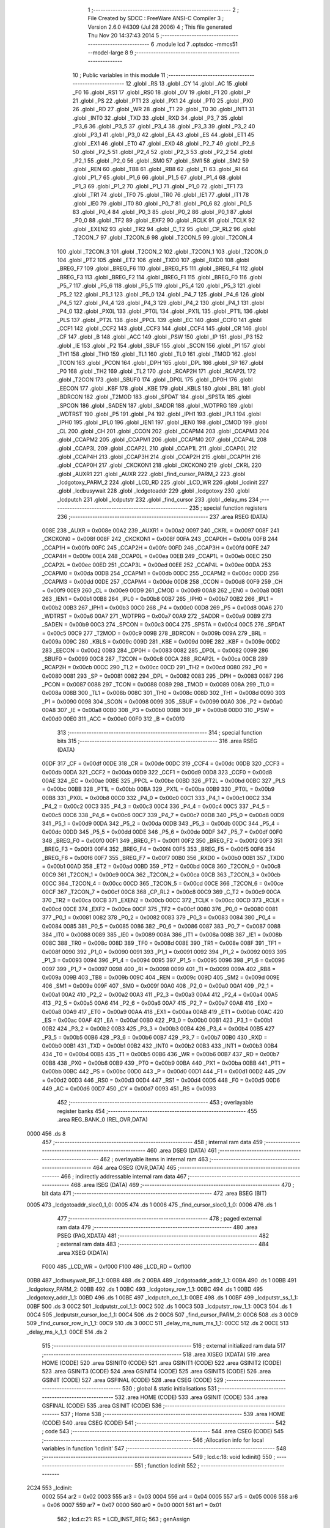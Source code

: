                               1 ;--------------------------------------------------------
                              2 ; File Created by SDCC : FreeWare ANSI-C Compiler
                              3 ; Version 2.6.0 #4309 (Jul 28 2006)
                              4 ; This file generated Thu Nov 20 14:37:43 2014
                              5 ;--------------------------------------------------------
                              6 	.module lcd
                              7 	.optsdcc -mmcs51 --model-large
                              8 	
                              9 ;--------------------------------------------------------
                             10 ; Public variables in this module
                             11 ;--------------------------------------------------------
                             12 	.globl _RS
                             13 	.globl _CY
                             14 	.globl _AC
                             15 	.globl _F0
                             16 	.globl _RS1
                             17 	.globl _RS0
                             18 	.globl _OV
                             19 	.globl _F1
                             20 	.globl _P
                             21 	.globl _PS
                             22 	.globl _PT1
                             23 	.globl _PX1
                             24 	.globl _PT0
                             25 	.globl _PX0
                             26 	.globl _RD
                             27 	.globl _WR
                             28 	.globl _T1
                             29 	.globl _T0
                             30 	.globl _INT1
                             31 	.globl _INT0
                             32 	.globl _TXD
                             33 	.globl _RXD
                             34 	.globl _P3_7
                             35 	.globl _P3_6
                             36 	.globl _P3_5
                             37 	.globl _P3_4
                             38 	.globl _P3_3
                             39 	.globl _P3_2
                             40 	.globl _P3_1
                             41 	.globl _P3_0
                             42 	.globl _EA
                             43 	.globl _ES
                             44 	.globl _ET1
                             45 	.globl _EX1
                             46 	.globl _ET0
                             47 	.globl _EX0
                             48 	.globl _P2_7
                             49 	.globl _P2_6
                             50 	.globl _P2_5
                             51 	.globl _P2_4
                             52 	.globl _P2_3
                             53 	.globl _P2_2
                             54 	.globl _P2_1
                             55 	.globl _P2_0
                             56 	.globl _SM0
                             57 	.globl _SM1
                             58 	.globl _SM2
                             59 	.globl _REN
                             60 	.globl _TB8
                             61 	.globl _RB8
                             62 	.globl _TI
                             63 	.globl _RI
                             64 	.globl _P1_7
                             65 	.globl _P1_6
                             66 	.globl _P1_5
                             67 	.globl _P1_4
                             68 	.globl _P1_3
                             69 	.globl _P1_2
                             70 	.globl _P1_1
                             71 	.globl _P1_0
                             72 	.globl _TF1
                             73 	.globl _TR1
                             74 	.globl _TF0
                             75 	.globl _TR0
                             76 	.globl _IE1
                             77 	.globl _IT1
                             78 	.globl _IE0
                             79 	.globl _IT0
                             80 	.globl _P0_7
                             81 	.globl _P0_6
                             82 	.globl _P0_5
                             83 	.globl _P0_4
                             84 	.globl _P0_3
                             85 	.globl _P0_2
                             86 	.globl _P0_1
                             87 	.globl _P0_0
                             88 	.globl _TF2
                             89 	.globl _EXF2
                             90 	.globl _RCLK
                             91 	.globl _TCLK
                             92 	.globl _EXEN2
                             93 	.globl _TR2
                             94 	.globl _C_T2
                             95 	.globl _CP_RL2
                             96 	.globl _T2CON_7
                             97 	.globl _T2CON_6
                             98 	.globl _T2CON_5
                             99 	.globl _T2CON_4
                            100 	.globl _T2CON_3
                            101 	.globl _T2CON_2
                            102 	.globl _T2CON_1
                            103 	.globl _T2CON_0
                            104 	.globl _PT2
                            105 	.globl _ET2
                            106 	.globl _TXD0
                            107 	.globl _RXD0
                            108 	.globl _BREG_F7
                            109 	.globl _BREG_F6
                            110 	.globl _BREG_F5
                            111 	.globl _BREG_F4
                            112 	.globl _BREG_F3
                            113 	.globl _BREG_F2
                            114 	.globl _BREG_F1
                            115 	.globl _BREG_F0
                            116 	.globl _P5_7
                            117 	.globl _P5_6
                            118 	.globl _P5_5
                            119 	.globl _P5_4
                            120 	.globl _P5_3
                            121 	.globl _P5_2
                            122 	.globl _P5_1
                            123 	.globl _P5_0
                            124 	.globl _P4_7
                            125 	.globl _P4_6
                            126 	.globl _P4_5
                            127 	.globl _P4_4
                            128 	.globl _P4_3
                            129 	.globl _P4_2
                            130 	.globl _P4_1
                            131 	.globl _P4_0
                            132 	.globl _PX0L
                            133 	.globl _PT0L
                            134 	.globl _PX1L
                            135 	.globl _PT1L
                            136 	.globl _PLS
                            137 	.globl _PT2L
                            138 	.globl _PPCL
                            139 	.globl _EC
                            140 	.globl _CCF0
                            141 	.globl _CCF1
                            142 	.globl _CCF2
                            143 	.globl _CCF3
                            144 	.globl _CCF4
                            145 	.globl _CR
                            146 	.globl _CF
                            147 	.globl _B
                            148 	.globl _ACC
                            149 	.globl _PSW
                            150 	.globl _IP
                            151 	.globl _P3
                            152 	.globl _IE
                            153 	.globl _P2
                            154 	.globl _SBUF
                            155 	.globl _SCON
                            156 	.globl _P1
                            157 	.globl _TH1
                            158 	.globl _TH0
                            159 	.globl _TL1
                            160 	.globl _TL0
                            161 	.globl _TMOD
                            162 	.globl _TCON
                            163 	.globl _PCON
                            164 	.globl _DPH
                            165 	.globl _DPL
                            166 	.globl _SP
                            167 	.globl _P0
                            168 	.globl _TH2
                            169 	.globl _TL2
                            170 	.globl _RCAP2H
                            171 	.globl _RCAP2L
                            172 	.globl _T2CON
                            173 	.globl _SBUF0
                            174 	.globl _DP0L
                            175 	.globl _DP0H
                            176 	.globl _EECON
                            177 	.globl _KBF
                            178 	.globl _KBE
                            179 	.globl _KBLS
                            180 	.globl _BRL
                            181 	.globl _BDRCON
                            182 	.globl _T2MOD
                            183 	.globl _SPDAT
                            184 	.globl _SPSTA
                            185 	.globl _SPCON
                            186 	.globl _SADEN
                            187 	.globl _SADDR
                            188 	.globl _WDTPRG
                            189 	.globl _WDTRST
                            190 	.globl _P5
                            191 	.globl _P4
                            192 	.globl _IPH1
                            193 	.globl _IPL1
                            194 	.globl _IPH0
                            195 	.globl _IPL0
                            196 	.globl _IEN1
                            197 	.globl _IEN0
                            198 	.globl _CMOD
                            199 	.globl _CL
                            200 	.globl _CH
                            201 	.globl _CCON
                            202 	.globl _CCAPM4
                            203 	.globl _CCAPM3
                            204 	.globl _CCAPM2
                            205 	.globl _CCAPM1
                            206 	.globl _CCAPM0
                            207 	.globl _CCAP4L
                            208 	.globl _CCAP3L
                            209 	.globl _CCAP2L
                            210 	.globl _CCAP1L
                            211 	.globl _CCAP0L
                            212 	.globl _CCAP4H
                            213 	.globl _CCAP3H
                            214 	.globl _CCAP2H
                            215 	.globl _CCAP1H
                            216 	.globl _CCAP0H
                            217 	.globl _CKCKON1
                            218 	.globl _CKCKON0
                            219 	.globl _CKRL
                            220 	.globl _AUXR1
                            221 	.globl _AUXR
                            222 	.globl _find_cursor_PARM_2
                            223 	.globl _lcdgotoxy_PARM_2
                            224 	.globl _LCD_RD
                            225 	.globl _LCD_WR
                            226 	.globl _lcdinit
                            227 	.globl _lcdbusywait
                            228 	.globl _lcdgotoaddr
                            229 	.globl _lcdgotoxy
                            230 	.globl _lcdputch
                            231 	.globl _lcdputstr
                            232 	.globl _find_cursor
                            233 	.globl _delay_ms
                            234 ;--------------------------------------------------------
                            235 ; special function registers
                            236 ;--------------------------------------------------------
                            237 	.area RSEG    (DATA)
                    008E    238 _AUXR	=	0x008e
                    00A2    239 _AUXR1	=	0x00a2
                    0097    240 _CKRL	=	0x0097
                    008F    241 _CKCKON0	=	0x008f
                    008F    242 _CKCKON1	=	0x008f
                    00FA    243 _CCAP0H	=	0x00fa
                    00FB    244 _CCAP1H	=	0x00fb
                    00FC    245 _CCAP2H	=	0x00fc
                    00FD    246 _CCAP3H	=	0x00fd
                    00FE    247 _CCAP4H	=	0x00fe
                    00EA    248 _CCAP0L	=	0x00ea
                    00EB    249 _CCAP1L	=	0x00eb
                    00EC    250 _CCAP2L	=	0x00ec
                    00ED    251 _CCAP3L	=	0x00ed
                    00EE    252 _CCAP4L	=	0x00ee
                    00DA    253 _CCAPM0	=	0x00da
                    00DB    254 _CCAPM1	=	0x00db
                    00DC    255 _CCAPM2	=	0x00dc
                    00DD    256 _CCAPM3	=	0x00dd
                    00DE    257 _CCAPM4	=	0x00de
                    00D8    258 _CCON	=	0x00d8
                    00F9    259 _CH	=	0x00f9
                    00E9    260 _CL	=	0x00e9
                    00D9    261 _CMOD	=	0x00d9
                    00A8    262 _IEN0	=	0x00a8
                    00B1    263 _IEN1	=	0x00b1
                    00B8    264 _IPL0	=	0x00b8
                    00B7    265 _IPH0	=	0x00b7
                    00B2    266 _IPL1	=	0x00b2
                    00B3    267 _IPH1	=	0x00b3
                    00C0    268 _P4	=	0x00c0
                    00D8    269 _P5	=	0x00d8
                    00A6    270 _WDTRST	=	0x00a6
                    00A7    271 _WDTPRG	=	0x00a7
                    00A9    272 _SADDR	=	0x00a9
                    00B9    273 _SADEN	=	0x00b9
                    00C3    274 _SPCON	=	0x00c3
                    00C4    275 _SPSTA	=	0x00c4
                    00C5    276 _SPDAT	=	0x00c5
                    00C9    277 _T2MOD	=	0x00c9
                    009B    278 _BDRCON	=	0x009b
                    009A    279 _BRL	=	0x009a
                    009C    280 _KBLS	=	0x009c
                    009D    281 _KBE	=	0x009d
                    009E    282 _KBF	=	0x009e
                    00D2    283 _EECON	=	0x00d2
                    0083    284 _DP0H	=	0x0083
                    0082    285 _DP0L	=	0x0082
                    0099    286 _SBUF0	=	0x0099
                    00C8    287 _T2CON	=	0x00c8
                    00CA    288 _RCAP2L	=	0x00ca
                    00CB    289 _RCAP2H	=	0x00cb
                    00CC    290 _TL2	=	0x00cc
                    00CD    291 _TH2	=	0x00cd
                    0080    292 _P0	=	0x0080
                    0081    293 _SP	=	0x0081
                    0082    294 _DPL	=	0x0082
                    0083    295 _DPH	=	0x0083
                    0087    296 _PCON	=	0x0087
                    0088    297 _TCON	=	0x0088
                    0089    298 _TMOD	=	0x0089
                    008A    299 _TL0	=	0x008a
                    008B    300 _TL1	=	0x008b
                    008C    301 _TH0	=	0x008c
                    008D    302 _TH1	=	0x008d
                    0090    303 _P1	=	0x0090
                    0098    304 _SCON	=	0x0098
                    0099    305 _SBUF	=	0x0099
                    00A0    306 _P2	=	0x00a0
                    00A8    307 _IE	=	0x00a8
                    00B0    308 _P3	=	0x00b0
                    00B8    309 _IP	=	0x00b8
                    00D0    310 _PSW	=	0x00d0
                    00E0    311 _ACC	=	0x00e0
                    00F0    312 _B	=	0x00f0
                            313 ;--------------------------------------------------------
                            314 ; special function bits
                            315 ;--------------------------------------------------------
                            316 	.area RSEG    (DATA)
                    00DF    317 _CF	=	0x00df
                    00DE    318 _CR	=	0x00de
                    00DC    319 _CCF4	=	0x00dc
                    00DB    320 _CCF3	=	0x00db
                    00DA    321 _CCF2	=	0x00da
                    00D9    322 _CCF1	=	0x00d9
                    00D8    323 _CCF0	=	0x00d8
                    00AE    324 _EC	=	0x00ae
                    00BE    325 _PPCL	=	0x00be
                    00BD    326 _PT2L	=	0x00bd
                    00BC    327 _PLS	=	0x00bc
                    00BB    328 _PT1L	=	0x00bb
                    00BA    329 _PX1L	=	0x00ba
                    00B9    330 _PT0L	=	0x00b9
                    00B8    331 _PX0L	=	0x00b8
                    00C0    332 _P4_0	=	0x00c0
                    00C1    333 _P4_1	=	0x00c1
                    00C2    334 _P4_2	=	0x00c2
                    00C3    335 _P4_3	=	0x00c3
                    00C4    336 _P4_4	=	0x00c4
                    00C5    337 _P4_5	=	0x00c5
                    00C6    338 _P4_6	=	0x00c6
                    00C7    339 _P4_7	=	0x00c7
                    00D8    340 _P5_0	=	0x00d8
                    00D9    341 _P5_1	=	0x00d9
                    00DA    342 _P5_2	=	0x00da
                    00DB    343 _P5_3	=	0x00db
                    00DC    344 _P5_4	=	0x00dc
                    00DD    345 _P5_5	=	0x00dd
                    00DE    346 _P5_6	=	0x00de
                    00DF    347 _P5_7	=	0x00df
                    00F0    348 _BREG_F0	=	0x00f0
                    00F1    349 _BREG_F1	=	0x00f1
                    00F2    350 _BREG_F2	=	0x00f2
                    00F3    351 _BREG_F3	=	0x00f3
                    00F4    352 _BREG_F4	=	0x00f4
                    00F5    353 _BREG_F5	=	0x00f5
                    00F6    354 _BREG_F6	=	0x00f6
                    00F7    355 _BREG_F7	=	0x00f7
                    00B0    356 _RXD0	=	0x00b0
                    00B1    357 _TXD0	=	0x00b1
                    00AD    358 _ET2	=	0x00ad
                    00BD    359 _PT2	=	0x00bd
                    00C8    360 _T2CON_0	=	0x00c8
                    00C9    361 _T2CON_1	=	0x00c9
                    00CA    362 _T2CON_2	=	0x00ca
                    00CB    363 _T2CON_3	=	0x00cb
                    00CC    364 _T2CON_4	=	0x00cc
                    00CD    365 _T2CON_5	=	0x00cd
                    00CE    366 _T2CON_6	=	0x00ce
                    00CF    367 _T2CON_7	=	0x00cf
                    00C8    368 _CP_RL2	=	0x00c8
                    00C9    369 _C_T2	=	0x00c9
                    00CA    370 _TR2	=	0x00ca
                    00CB    371 _EXEN2	=	0x00cb
                    00CC    372 _TCLK	=	0x00cc
                    00CD    373 _RCLK	=	0x00cd
                    00CE    374 _EXF2	=	0x00ce
                    00CF    375 _TF2	=	0x00cf
                    0080    376 _P0_0	=	0x0080
                    0081    377 _P0_1	=	0x0081
                    0082    378 _P0_2	=	0x0082
                    0083    379 _P0_3	=	0x0083
                    0084    380 _P0_4	=	0x0084
                    0085    381 _P0_5	=	0x0085
                    0086    382 _P0_6	=	0x0086
                    0087    383 _P0_7	=	0x0087
                    0088    384 _IT0	=	0x0088
                    0089    385 _IE0	=	0x0089
                    008A    386 _IT1	=	0x008a
                    008B    387 _IE1	=	0x008b
                    008C    388 _TR0	=	0x008c
                    008D    389 _TF0	=	0x008d
                    008E    390 _TR1	=	0x008e
                    008F    391 _TF1	=	0x008f
                    0090    392 _P1_0	=	0x0090
                    0091    393 _P1_1	=	0x0091
                    0092    394 _P1_2	=	0x0092
                    0093    395 _P1_3	=	0x0093
                    0094    396 _P1_4	=	0x0094
                    0095    397 _P1_5	=	0x0095
                    0096    398 _P1_6	=	0x0096
                    0097    399 _P1_7	=	0x0097
                    0098    400 _RI	=	0x0098
                    0099    401 _TI	=	0x0099
                    009A    402 _RB8	=	0x009a
                    009B    403 _TB8	=	0x009b
                    009C    404 _REN	=	0x009c
                    009D    405 _SM2	=	0x009d
                    009E    406 _SM1	=	0x009e
                    009F    407 _SM0	=	0x009f
                    00A0    408 _P2_0	=	0x00a0
                    00A1    409 _P2_1	=	0x00a1
                    00A2    410 _P2_2	=	0x00a2
                    00A3    411 _P2_3	=	0x00a3
                    00A4    412 _P2_4	=	0x00a4
                    00A5    413 _P2_5	=	0x00a5
                    00A6    414 _P2_6	=	0x00a6
                    00A7    415 _P2_7	=	0x00a7
                    00A8    416 _EX0	=	0x00a8
                    00A9    417 _ET0	=	0x00a9
                    00AA    418 _EX1	=	0x00aa
                    00AB    419 _ET1	=	0x00ab
                    00AC    420 _ES	=	0x00ac
                    00AF    421 _EA	=	0x00af
                    00B0    422 _P3_0	=	0x00b0
                    00B1    423 _P3_1	=	0x00b1
                    00B2    424 _P3_2	=	0x00b2
                    00B3    425 _P3_3	=	0x00b3
                    00B4    426 _P3_4	=	0x00b4
                    00B5    427 _P3_5	=	0x00b5
                    00B6    428 _P3_6	=	0x00b6
                    00B7    429 _P3_7	=	0x00b7
                    00B0    430 _RXD	=	0x00b0
                    00B1    431 _TXD	=	0x00b1
                    00B2    432 _INT0	=	0x00b2
                    00B3    433 _INT1	=	0x00b3
                    00B4    434 _T0	=	0x00b4
                    00B5    435 _T1	=	0x00b5
                    00B6    436 _WR	=	0x00b6
                    00B7    437 _RD	=	0x00b7
                    00B8    438 _PX0	=	0x00b8
                    00B9    439 _PT0	=	0x00b9
                    00BA    440 _PX1	=	0x00ba
                    00BB    441 _PT1	=	0x00bb
                    00BC    442 _PS	=	0x00bc
                    00D0    443 _P	=	0x00d0
                    00D1    444 _F1	=	0x00d1
                    00D2    445 _OV	=	0x00d2
                    00D3    446 _RS0	=	0x00d3
                    00D4    447 _RS1	=	0x00d4
                    00D5    448 _F0	=	0x00d5
                    00D6    449 _AC	=	0x00d6
                    00D7    450 _CY	=	0x00d7
                    0093    451 _RS	=	0x0093
                            452 ;--------------------------------------------------------
                            453 ; overlayable register banks
                            454 ;--------------------------------------------------------
                            455 	.area REG_BANK_0	(REL,OVR,DATA)
   0000                     456 	.ds 8
                            457 ;--------------------------------------------------------
                            458 ; internal ram data
                            459 ;--------------------------------------------------------
                            460 	.area DSEG    (DATA)
                            461 ;--------------------------------------------------------
                            462 ; overlayable items in internal ram 
                            463 ;--------------------------------------------------------
                            464 	.area OSEG    (OVR,DATA)
                            465 ;--------------------------------------------------------
                            466 ; indirectly addressable internal ram data
                            467 ;--------------------------------------------------------
                            468 	.area ISEG    (DATA)
                            469 ;--------------------------------------------------------
                            470 ; bit data
                            471 ;--------------------------------------------------------
                            472 	.area BSEG    (BIT)
   0005                     473 _lcdgotoaddr_sloc0_1_0:
   0005                     474 	.ds 1
   0006                     475 _find_cursor_sloc0_1_0:
   0006                     476 	.ds 1
                            477 ;--------------------------------------------------------
                            478 ; paged external ram data
                            479 ;--------------------------------------------------------
                            480 	.area PSEG    (PAG,XDATA)
                            481 ;--------------------------------------------------------
                            482 ; external ram data
                            483 ;--------------------------------------------------------
                            484 	.area XSEG    (XDATA)
                    F000    485 _LCD_WR	=	0xf000
                    F100    486 _LCD_RD	=	0xf100
   00B8                     487 _lcdbusywait_BF_1_1:
   00B8                     488 	.ds 2
   00BA                     489 _lcdgotoaddr_addr_1_1:
   00BA                     490 	.ds 1
   00BB                     491 _lcdgotoxy_PARM_2:
   00BB                     492 	.ds 1
   00BC                     493 _lcdgotoxy_row_1_1:
   00BC                     494 	.ds 1
   00BD                     495 _lcdgotoxy_addr_1_1:
   00BD                     496 	.ds 1
   00BE                     497 _lcdputch_cc_1_1:
   00BE                     498 	.ds 1
   00BF                     499 _lcdputstr_ss_1_1:
   00BF                     500 	.ds 3
   00C2                     501 _lcdputstr_col_1_1:
   00C2                     502 	.ds 1
   00C3                     503 _lcdputstr_row_1_1:
   00C3                     504 	.ds 1
   00C4                     505 _lcdputstr_cursor_loc_1_1:
   00C4                     506 	.ds 2
   00C6                     507 _find_cursor_PARM_2:
   00C6                     508 	.ds 3
   00C9                     509 _find_cursor_row_in_1_1:
   00C9                     510 	.ds 3
   00CC                     511 _delay_ms_num_ms_1_1:
   00CC                     512 	.ds 2
   00CE                     513 _delay_ms_k_1_1:
   00CE                     514 	.ds 2
                            515 ;--------------------------------------------------------
                            516 ; external initialized ram data
                            517 ;--------------------------------------------------------
                            518 	.area XISEG   (XDATA)
                            519 	.area HOME    (CODE)
                            520 	.area GSINIT0 (CODE)
                            521 	.area GSINIT1 (CODE)
                            522 	.area GSINIT2 (CODE)
                            523 	.area GSINIT3 (CODE)
                            524 	.area GSINIT4 (CODE)
                            525 	.area GSINIT5 (CODE)
                            526 	.area GSINIT  (CODE)
                            527 	.area GSFINAL (CODE)
                            528 	.area CSEG    (CODE)
                            529 ;--------------------------------------------------------
                            530 ; global & static initialisations
                            531 ;--------------------------------------------------------
                            532 	.area HOME    (CODE)
                            533 	.area GSINIT  (CODE)
                            534 	.area GSFINAL (CODE)
                            535 	.area GSINIT  (CODE)
                            536 ;--------------------------------------------------------
                            537 ; Home
                            538 ;--------------------------------------------------------
                            539 	.area HOME    (CODE)
                            540 	.area CSEG    (CODE)
                            541 ;--------------------------------------------------------
                            542 ; code
                            543 ;--------------------------------------------------------
                            544 	.area CSEG    (CODE)
                            545 ;------------------------------------------------------------
                            546 ;Allocation info for local variables in function 'lcdinit'
                            547 ;------------------------------------------------------------
                            548 ;------------------------------------------------------------
                            549 ;	lcd.c:18: void lcdinit()
                            550 ;	-----------------------------------------
                            551 ;	 function lcdinit
                            552 ;	-----------------------------------------
   2C24                     553 _lcdinit:
                    0002    554 	ar2 = 0x02
                    0003    555 	ar3 = 0x03
                    0004    556 	ar4 = 0x04
                    0005    557 	ar5 = 0x05
                    0006    558 	ar6 = 0x06
                    0007    559 	ar7 = 0x07
                    0000    560 	ar0 = 0x00
                    0001    561 	ar1 = 0x01
                            562 ;	lcd.c:21: RS = LCD_INST_REG;
                            563 ;	genAssign
   2C24 C2 93               564 	clr	_RS
                            565 ;	lcd.c:23: delay_ms(20);
                            566 ;	genCall
                            567 ;	Peephole 182.b	used 16 bit load of dptr
   2C26 90 00 14            568 	mov	dptr,#0x0014
   2C29 12 2F 15            569 	lcall	_delay_ms
                            570 ;	lcd.c:25: LCD_WR = UNLOCK_LCD;
                            571 ;	genAssign
   2C2C 90 F0 00            572 	mov	dptr,#_LCD_WR
   2C2F 74 30               573 	mov	a,#0x30
   2C31 F0                  574 	movx	@dptr,a
                            575 ;	lcd.c:28: delay_ms(5);
                            576 ;	genCall
                            577 ;	Peephole 182.b	used 16 bit load of dptr
   2C32 90 00 05            578 	mov	dptr,#0x0005
   2C35 12 2F 15            579 	lcall	_delay_ms
                            580 ;	lcd.c:29: LCD_WR = UNLOCK_LCD;
                            581 ;	genAssign
   2C38 90 F0 00            582 	mov	dptr,#_LCD_WR
   2C3B 74 30               583 	mov	a,#0x30
   2C3D F0                  584 	movx	@dptr,a
                            585 ;	lcd.c:32: delay_ms(1);
                            586 ;	genCall
                            587 ;	Peephole 182.b	used 16 bit load of dptr
   2C3E 90 00 01            588 	mov	dptr,#0x0001
   2C41 12 2F 15            589 	lcall	_delay_ms
                            590 ;	lcd.c:34: LCD_WR = UNLOCK_LCD;
                            591 ;	genAssign
   2C44 90 F0 00            592 	mov	dptr,#_LCD_WR
   2C47 74 30               593 	mov	a,#0x30
   2C49 F0                  594 	movx	@dptr,a
                            595 ;	lcd.c:37: lcdbusywait();
                            596 ;	genCall
   2C4A 12 2C 78            597 	lcall	_lcdbusywait
                            598 ;	lcd.c:39: LCD_WR = FUNC_SET;
                            599 ;	genAssign
   2C4D 90 F0 00            600 	mov	dptr,#_LCD_WR
   2C50 74 38               601 	mov	a,#0x38
   2C52 F0                  602 	movx	@dptr,a
                            603 ;	lcd.c:42: lcdbusywait();
                            604 ;	genCall
   2C53 12 2C 78            605 	lcall	_lcdbusywait
                            606 ;	lcd.c:44: LCD_WR = DISP_OFF;
                            607 ;	genAssign
   2C56 90 F0 00            608 	mov	dptr,#_LCD_WR
   2C59 74 08               609 	mov	a,#0x08
   2C5B F0                  610 	movx	@dptr,a
                            611 ;	lcd.c:47: lcdbusywait();
                            612 ;	genCall
   2C5C 12 2C 78            613 	lcall	_lcdbusywait
                            614 ;	lcd.c:49: LCD_WR = DISP_ON;
                            615 ;	genAssign
   2C5F 90 F0 00            616 	mov	dptr,#_LCD_WR
   2C62 74 0C               617 	mov	a,#0x0C
   2C64 F0                  618 	movx	@dptr,a
                            619 ;	lcd.c:52: lcdbusywait();
                            620 ;	genCall
   2C65 12 2C 78            621 	lcall	_lcdbusywait
                            622 ;	lcd.c:54: LCD_WR = ENTRY_MODE;
                            623 ;	genAssign
   2C68 90 F0 00            624 	mov	dptr,#_LCD_WR
   2C6B 74 06               625 	mov	a,#0x06
   2C6D F0                  626 	movx	@dptr,a
                            627 ;	lcd.c:57: lcdbusywait();
                            628 ;	genCall
   2C6E 12 2C 78            629 	lcall	_lcdbusywait
                            630 ;	lcd.c:59: LCD_WR = DISP_CLEAR;
                            631 ;	genAssign
   2C71 90 F0 00            632 	mov	dptr,#_LCD_WR
   2C74 74 01               633 	mov	a,#0x01
   2C76 F0                  634 	movx	@dptr,a
                            635 ;	Peephole 300	removed redundant label 00101$
   2C77 22                  636 	ret
                            637 ;------------------------------------------------------------
                            638 ;Allocation info for local variables in function 'lcdbusywait'
                            639 ;------------------------------------------------------------
                            640 ;BF                        Allocated with name '_lcdbusywait_BF_1_1'
                            641 ;------------------------------------------------------------
                            642 ;	lcd.c:66: void lcdbusywait()
                            643 ;	-----------------------------------------
                            644 ;	 function lcdbusywait
                            645 ;	-----------------------------------------
   2C78                     646 _lcdbusywait:
                            647 ;	lcd.c:68: unsigned int BF = LCD_BUSY;
                            648 ;	genAssign
   2C78 90 00 B8            649 	mov	dptr,#_lcdbusywait_BF_1_1
   2C7B 74 80               650 	mov	a,#0x80
   2C7D F0                  651 	movx	@dptr,a
   2C7E E4                  652 	clr	a
   2C7F A3                  653 	inc	dptr
   2C80 F0                  654 	movx	@dptr,a
                            655 ;	lcd.c:72: RS = LCD_INST_REG;
                            656 ;	genAssign
   2C81 C2 93               657 	clr	_RS
                            658 ;	lcd.c:74: while(BF >= LCD_BUSY)
   2C83                     659 00101$:
                            660 ;	genAssign
   2C83 90 00 B8            661 	mov	dptr,#_lcdbusywait_BF_1_1
   2C86 E0                  662 	movx	a,@dptr
   2C87 FA                  663 	mov	r2,a
   2C88 A3                  664 	inc	dptr
   2C89 E0                  665 	movx	a,@dptr
   2C8A FB                  666 	mov	r3,a
                            667 ;	genCmpLt
                            668 ;	genCmp
   2C8B C3                  669 	clr	c
   2C8C EA                  670 	mov	a,r2
   2C8D 94 80               671 	subb	a,#0x80
   2C8F EB                  672 	mov	a,r3
   2C90 94 00               673 	subb	a,#0x00
                            674 ;	genIfxJump
                            675 ;	Peephole 112.b	changed ljmp to sjmp
                            676 ;	Peephole 160.a	removed sjmp by inverse jump logic
   2C92 40 0E               677 	jc	00104$
                            678 ;	Peephole 300	removed redundant label 00108$
                            679 ;	lcd.c:76: BF = LCD_RD;
                            680 ;	genAssign
   2C94 90 F1 00            681 	mov	dptr,#_LCD_RD
   2C97 E0                  682 	movx	a,@dptr
                            683 ;	genCast
   2C98 FA                  684 	mov	r2,a
   2C99 90 00 B8            685 	mov	dptr,#_lcdbusywait_BF_1_1
                            686 ;	Peephole 100	removed redundant mov
   2C9C F0                  687 	movx	@dptr,a
   2C9D A3                  688 	inc	dptr
                            689 ;	Peephole 181	changed mov to clr
   2C9E E4                  690 	clr	a
   2C9F F0                  691 	movx	@dptr,a
                            692 ;	Peephole 112.b	changed ljmp to sjmp
   2CA0 80 E1               693 	sjmp	00101$
   2CA2                     694 00104$:
   2CA2 22                  695 	ret
                            696 ;------------------------------------------------------------
                            697 ;Allocation info for local variables in function 'lcdgotoaddr'
                            698 ;------------------------------------------------------------
                            699 ;addr                      Allocated with name '_lcdgotoaddr_addr_1_1'
                            700 ;------------------------------------------------------------
                            701 ;	lcd.c:85: void lcdgotoaddr(unsigned char addr)
                            702 ;	-----------------------------------------
                            703 ;	 function lcdgotoaddr
                            704 ;	-----------------------------------------
   2CA3                     705 _lcdgotoaddr:
                            706 ;	genReceive
   2CA3 E5 82               707 	mov	a,dpl
   2CA5 90 00 BA            708 	mov	dptr,#_lcdgotoaddr_addr_1_1
   2CA8 F0                  709 	movx	@dptr,a
                            710 ;	lcd.c:88: addr = (addr | DDRAM_ADDR);
                            711 ;	genAssign
                            712 ;	genOr
   2CA9 90 00 BA            713 	mov	dptr,#_lcdgotoaddr_addr_1_1
   2CAC E0                  714 	movx	a,@dptr
   2CAD FA                  715 	mov	r2,a
                            716 ;	Peephole 248.a	optimized or to xdata
   2CAE 44 80               717 	orl	a,#0x80
   2CB0 F0                  718 	movx	@dptr,a
                            719 ;	lcd.c:98: }
                            720 ;	genCritical
   2CB1 D2 05               721 	setb	_lcdgotoaddr_sloc0_1_0
   2CB3 10 AF 02            722 	jbc	ea,00103$
   2CB6 C2 05               723 	clr	_lcdgotoaddr_sloc0_1_0
   2CB8                     724 00103$:
                            725 ;	lcd.c:93: lcdbusywait();
                            726 ;	genCall
   2CB8 12 2C 78            727 	lcall	_lcdbusywait
                            728 ;	lcd.c:95: RS = LCD_INST_REG;
                            729 ;	genAssign
   2CBB C2 93               730 	clr	_RS
                            731 ;	lcd.c:97: LCD_WR = addr;
                            732 ;	genAssign
   2CBD 90 00 BA            733 	mov	dptr,#_lcdgotoaddr_addr_1_1
   2CC0 E0                  734 	movx	a,@dptr
                            735 ;	genAssign
   2CC1 FA                  736 	mov	r2,a
   2CC2 90 F0 00            737 	mov	dptr,#_LCD_WR
                            738 ;	Peephole 100	removed redundant mov
   2CC5 F0                  739 	movx	@dptr,a
                            740 ;     genEndCritical
   2CC6 A2 05               741 	mov	c,_lcdgotoaddr_sloc0_1_0
   2CC8 92 AF               742 	mov	ea,c
                            743 ;	Peephole 300	removed redundant label 00101$
   2CCA 22                  744 	ret
                            745 ;------------------------------------------------------------
                            746 ;Allocation info for local variables in function 'lcdgotoxy'
                            747 ;------------------------------------------------------------
                            748 ;column                    Allocated with name '_lcdgotoxy_PARM_2'
                            749 ;row                       Allocated with name '_lcdgotoxy_row_1_1'
                            750 ;addr                      Allocated with name '_lcdgotoxy_addr_1_1'
                            751 ;------------------------------------------------------------
                            752 ;	lcd.c:107: void lcdgotoxy(unsigned char row, unsigned char column)
                            753 ;	-----------------------------------------
                            754 ;	 function lcdgotoxy
                            755 ;	-----------------------------------------
   2CCB                     756 _lcdgotoxy:
                            757 ;	genReceive
   2CCB E5 82               758 	mov	a,dpl
   2CCD 90 00 BC            759 	mov	dptr,#_lcdgotoxy_row_1_1
   2CD0 F0                  760 	movx	@dptr,a
                            761 ;	lcd.c:111: if(row < ROW_MAX && column < COL_MAX)
                            762 ;	genAssign
   2CD1 90 00 BC            763 	mov	dptr,#_lcdgotoxy_row_1_1
   2CD4 E0                  764 	movx	a,@dptr
   2CD5 FA                  765 	mov	r2,a
                            766 ;	genCmpLt
                            767 ;	genCmp
   2CD6 BA 04 00            768 	cjne	r2,#0x04,00113$
   2CD9                     769 00113$:
                            770 ;	genIfxJump
                            771 ;	Peephole 108.a	removed ljmp by inverse jump logic
   2CD9 50 38               772 	jnc	00105$
                            773 ;	Peephole 300	removed redundant label 00114$
                            774 ;	genAssign
   2CDB 90 00 BB            775 	mov	dptr,#_lcdgotoxy_PARM_2
   2CDE E0                  776 	movx	a,@dptr
   2CDF FB                  777 	mov	r3,a
                            778 ;	genCmpLt
                            779 ;	genCmp
   2CE0 BB 10 00            780 	cjne	r3,#0x10,00115$
   2CE3                     781 00115$:
                            782 ;	genIfxJump
                            783 ;	Peephole 108.a	removed ljmp by inverse jump logic
   2CE3 50 2E               784 	jnc	00105$
                            785 ;	Peephole 300	removed redundant label 00116$
                            786 ;	lcd.c:115: if((row % 2) == 0)
                            787 ;	genAnd
   2CE5 EA                  788 	mov	a,r2
                            789 ;	genIfxJump
                            790 ;	Peephole 108.e	removed ljmp by inverse jump logic
   2CE6 20 E0 10            791 	jb	acc.0,00102$
                            792 ;	Peephole 300	removed redundant label 00117$
                            793 ;	lcd.c:116: addr = ((row/2) * LCD_OFFSET) + column;
                            794 ;	genRightShift
                            795 ;	genRightShiftLiteral
                            796 ;	genrshOne
   2CE9 EA                  797 	mov	a,r2
   2CEA C3                  798 	clr	c
   2CEB 13                  799 	rrc	a
                            800 ;	genLeftShift
                            801 ;	genLeftShiftLiteral
                            802 ;	genlshOne
   2CEC FC                  803 	mov	r4,a
                            804 ;	Peephole 105	removed redundant mov
   2CED C4                  805 	swap	a
   2CEE 54 F0               806 	anl	a,#0xf0
   2CF0 FC                  807 	mov	r4,a
                            808 ;	genPlus
   2CF1 90 00 BD            809 	mov	dptr,#_lcdgotoxy_addr_1_1
                            810 ;	Peephole 236.g	used r3 instead of ar3
   2CF4 EB                  811 	mov	a,r3
                            812 ;	Peephole 236.a	used r4 instead of ar4
   2CF5 2C                  813 	add	a,r4
   2CF6 F0                  814 	movx	@dptr,a
                            815 ;	Peephole 112.b	changed ljmp to sjmp
   2CF7 80 10               816 	sjmp	00103$
   2CF9                     817 00102$:
                            818 ;	lcd.c:118: addr = ((row/2) * LCD_OFFSET) + ODD_OFFSET + column;
                            819 ;	genRightShift
                            820 ;	genRightShiftLiteral
                            821 ;	genrshOne
   2CF9 EA                  822 	mov	a,r2
   2CFA C3                  823 	clr	c
   2CFB 13                  824 	rrc	a
                            825 ;	genLeftShift
                            826 ;	genLeftShiftLiteral
                            827 ;	genlshOne
   2CFC FA                  828 	mov	r2,a
                            829 ;	Peephole 105	removed redundant mov
   2CFD C4                  830 	swap	a
   2CFE 54 F0               831 	anl	a,#0xf0
   2D00 FA                  832 	mov	r2,a
                            833 ;	genPlus
                            834 ;     genPlusIncr
   2D01 74 40               835 	mov	a,#0x40
                            836 ;	Peephole 236.a	used r2 instead of ar2
   2D03 2A                  837 	add	a,r2
                            838 ;	genPlus
   2D04 90 00 BD            839 	mov	dptr,#_lcdgotoxy_addr_1_1
                            840 ;	Peephole 236.a	used r3 instead of ar3
   2D07 2B                  841 	add	a,r3
   2D08 F0                  842 	movx	@dptr,a
   2D09                     843 00103$:
                            844 ;	lcd.c:121: lcdgotoaddr(addr);
                            845 ;	genAssign
   2D09 90 00 BD            846 	mov	dptr,#_lcdgotoxy_addr_1_1
   2D0C E0                  847 	movx	a,@dptr
                            848 ;	genCall
   2D0D FA                  849 	mov	r2,a
                            850 ;	Peephole 244.c	loading dpl from a instead of r2
   2D0E F5 82               851 	mov	dpl,a
                            852 ;	Peephole 112.b	changed ljmp to sjmp
                            853 ;	Peephole 251.b	replaced sjmp to ret with ret
                            854 ;	Peephole 253.a	replaced lcall/ret with ljmp
   2D10 02 2C A3            855 	ljmp	_lcdgotoaddr
   2D13                     856 00105$:
                            857 ;	lcd.c:124: lcdgotoxy(0,0);      //If an invalid address is given, place cursor home
                            858 ;	genAssign
   2D13 90 00 BB            859 	mov	dptr,#_lcdgotoxy_PARM_2
                            860 ;	Peephole 181	changed mov to clr
   2D16 E4                  861 	clr	a
   2D17 F0                  862 	movx	@dptr,a
                            863 ;	genCall
   2D18 75 82 00            864 	mov	dpl,#0x00
                            865 ;	Peephole 253.b	replaced lcall/ret with ljmp
   2D1B 02 2C CB            866 	ljmp	_lcdgotoxy
                            867 ;
                            868 ;------------------------------------------------------------
                            869 ;Allocation info for local variables in function 'lcdputch'
                            870 ;------------------------------------------------------------
                            871 ;cc                        Allocated with name '_lcdputch_cc_1_1'
                            872 ;------------------------------------------------------------
                            873 ;	lcd.c:132: void lcdputch(char cc) __critical
                            874 ;	-----------------------------------------
                            875 ;	 function lcdputch
                            876 ;	-----------------------------------------
   2D1E                     877 _lcdputch:
   2D1E D3                  878 	setb	c
   2D1F 10 AF 01            879 	jbc	ea,00103$
   2D22 C3                  880 	clr	c
   2D23                     881 00103$:
   2D23 C0 D0               882 	push	psw
                            883 ;	genReceive
   2D25 E5 82               884 	mov	a,dpl
   2D27 90 00 BE            885 	mov	dptr,#_lcdputch_cc_1_1
   2D2A F0                  886 	movx	@dptr,a
                            887 ;	lcd.c:135: lcdbusywait();
                            888 ;	genCall
   2D2B 12 2C 78            889 	lcall	_lcdbusywait
                            890 ;	lcd.c:140: RS = LCD_DATA_REG;
                            891 ;	genAssign
   2D2E D2 93               892 	setb	_RS
                            893 ;	lcd.c:141: LCD_WR = cc;
                            894 ;	genAssign
   2D30 90 00 BE            895 	mov	dptr,#_lcdputch_cc_1_1
   2D33 E0                  896 	movx	a,@dptr
                            897 ;	genAssign
   2D34 FA                  898 	mov	r2,a
   2D35 90 F0 00            899 	mov	dptr,#_LCD_WR
                            900 ;	Peephole 100	removed redundant mov
   2D38 F0                  901 	movx	@dptr,a
                            902 ;	Peephole 300	removed redundant label 00101$
   2D39 D0 D0               903 	pop	psw
   2D3B 92 AF               904 	mov	ea,c
   2D3D 22                  905 	ret
                            906 ;------------------------------------------------------------
                            907 ;Allocation info for local variables in function 'lcdputstr'
                            908 ;------------------------------------------------------------
                            909 ;ss                        Allocated with name '_lcdputstr_ss_1_1'
                            910 ;col                       Allocated with name '_lcdputstr_col_1_1'
                            911 ;row                       Allocated with name '_lcdputstr_row_1_1'
                            912 ;i                         Allocated with name '_lcdputstr_i_1_1'
                            913 ;cursor_loc                Allocated with name '_lcdputstr_cursor_loc_1_1'
                            914 ;------------------------------------------------------------
                            915 ;	lcd.c:150: void lcdputstr(char *ss)
                            916 ;	-----------------------------------------
                            917 ;	 function lcdputstr
                            918 ;	-----------------------------------------
   2D3E                     919 _lcdputstr:
                            920 ;	genReceive
   2D3E AA F0               921 	mov	r2,b
   2D40 AB 83               922 	mov	r3,dph
   2D42 E5 82               923 	mov	a,dpl
   2D44 90 00 BF            924 	mov	dptr,#_lcdputstr_ss_1_1
   2D47 F0                  925 	movx	@dptr,a
   2D48 A3                  926 	inc	dptr
   2D49 EB                  927 	mov	a,r3
   2D4A F0                  928 	movx	@dptr,a
   2D4B A3                  929 	inc	dptr
   2D4C EA                  930 	mov	a,r2
   2D4D F0                  931 	movx	@dptr,a
                            932 ;	lcd.c:157: find_cursor(&row, &col);
                            933 ;	genCast
   2D4E 90 00 C6            934 	mov	dptr,#_find_cursor_PARM_2
   2D51 74 C2               935 	mov	a,#_lcdputstr_col_1_1
   2D53 F0                  936 	movx	@dptr,a
   2D54 A3                  937 	inc	dptr
   2D55 74 00               938 	mov	a,#(_lcdputstr_col_1_1 >> 8)
   2D57 F0                  939 	movx	@dptr,a
   2D58 A3                  940 	inc	dptr
   2D59 74 00               941 	mov	a,#0x0
   2D5B F0                  942 	movx	@dptr,a
                            943 ;	genCall
                            944 ;	Peephole 182.a	used 16 bit load of DPTR
   2D5C 90 00 C3            945 	mov	dptr,#_lcdputstr_row_1_1
   2D5F 75 F0 00            946 	mov	b,#0x00
   2D62 12 2E 63            947 	lcall	_find_cursor
                            948 ;	lcd.c:159: cursor_loc = (row * LCD_OFFSET) + col;
                            949 ;	genAssign
   2D65 90 00 C3            950 	mov	dptr,#_lcdputstr_row_1_1
   2D68 E0                  951 	movx	a,@dptr
                            952 ;	genMult
                            953 ;	genMultOneByte
   2D69 FA                  954 	mov	r2,a
                            955 ;	Peephole 105	removed redundant mov
   2D6A 75 F0 10            956 	mov	b,#0x10
   2D6D A4                  957 	mul	ab
   2D6E FA                  958 	mov	r2,a
   2D6F AB F0               959 	mov	r3,b
                            960 ;	genAssign
   2D71 90 00 C2            961 	mov	dptr,#_lcdputstr_col_1_1
   2D74 E0                  962 	movx	a,@dptr
   2D75 FC                  963 	mov	r4,a
                            964 ;	genCast
   2D76 7D 00               965 	mov	r5,#0x00
                            966 ;	genPlus
   2D78 90 00 C4            967 	mov	dptr,#_lcdputstr_cursor_loc_1_1
                            968 ;	Peephole 236.g	used r4 instead of ar4
   2D7B EC                  969 	mov	a,r4
                            970 ;	Peephole 236.a	used r2 instead of ar2
   2D7C 2A                  971 	add	a,r2
   2D7D F0                  972 	movx	@dptr,a
                            973 ;	Peephole 236.g	used r5 instead of ar5
   2D7E ED                  974 	mov	a,r5
                            975 ;	Peephole 236.b	used r3 instead of ar3
   2D7F 3B                  976 	addc	a,r3
   2D80 A3                  977 	inc	dptr
   2D81 F0                  978 	movx	@dptr,a
                            979 ;	lcd.c:161: while(ss[i] != NULL_TERM)
                            980 ;	genAssign
   2D82 90 00 BF            981 	mov	dptr,#_lcdputstr_ss_1_1
   2D85 E0                  982 	movx	a,@dptr
   2D86 FA                  983 	mov	r2,a
   2D87 A3                  984 	inc	dptr
   2D88 E0                  985 	movx	a,@dptr
   2D89 FB                  986 	mov	r3,a
   2D8A A3                  987 	inc	dptr
   2D8B E0                  988 	movx	a,@dptr
   2D8C FC                  989 	mov	r4,a
                            990 ;	genAssign
   2D8D 7D 00               991 	mov	r5,#0x00
   2D8F 7E 00               992 	mov	r6,#0x00
   2D91                     993 00107$:
                            994 ;	genPlus
                            995 ;	Peephole 236.g	used r5 instead of ar5
   2D91 ED                  996 	mov	a,r5
                            997 ;	Peephole 236.a	used r2 instead of ar2
   2D92 2A                  998 	add	a,r2
   2D93 FF                  999 	mov	r7,a
                           1000 ;	Peephole 236.g	used r6 instead of ar6
   2D94 EE                 1001 	mov	a,r6
                           1002 ;	Peephole 236.b	used r3 instead of ar3
   2D95 3B                 1003 	addc	a,r3
   2D96 F8                 1004 	mov	r0,a
   2D97 8C 01              1005 	mov	ar1,r4
                           1006 ;	genPointerGet
                           1007 ;	genGenPointerGet
   2D99 8F 82              1008 	mov	dpl,r7
   2D9B 88 83              1009 	mov	dph,r0
   2D9D 89 F0              1010 	mov	b,r1
   2D9F 12 5B 52           1011 	lcall	__gptrget
   2DA2 FF                 1012 	mov	r7,a
                           1013 ;	genCmpEq
                           1014 ;	gencjneshort
   2DA3 BF 00 01           1015 	cjne	r7,#0x00,00118$
                           1016 ;	Peephole 251.a	replaced ljmp to ret with ret
   2DA6 22                 1017 	ret
   2DA7                    1018 00118$:
                           1019 ;	lcd.c:164: lcdputch(ss[i]);
                           1020 ;	genCall
   2DA7 8F 82              1021 	mov	dpl,r7
   2DA9 C0 02              1022 	push	ar2
   2DAB C0 03              1023 	push	ar3
   2DAD C0 04              1024 	push	ar4
   2DAF C0 05              1025 	push	ar5
   2DB1 C0 06              1026 	push	ar6
   2DB3 12 2D 1E           1027 	lcall	_lcdputch
   2DB6 D0 06              1028 	pop	ar6
   2DB8 D0 05              1029 	pop	ar5
   2DBA D0 04              1030 	pop	ar4
   2DBC D0 03              1031 	pop	ar3
   2DBE D0 02              1032 	pop	ar2
                           1033 ;	lcd.c:166: i++;
                           1034 ;	genPlus
                           1035 ;     genPlusIncr
   2DC0 0D                 1036 	inc	r5
   2DC1 BD 00 01           1037 	cjne	r5,#0x00,00119$
   2DC4 0E                 1038 	inc	r6
   2DC5                    1039 00119$:
                           1040 ;	lcd.c:168: cursor_loc++;
                           1041 ;	genAssign
   2DC5 90 00 C4           1042 	mov	dptr,#_lcdputstr_cursor_loc_1_1
   2DC8 E0                 1043 	movx	a,@dptr
   2DC9 FF                 1044 	mov	r7,a
   2DCA A3                 1045 	inc	dptr
   2DCB E0                 1046 	movx	a,@dptr
   2DCC F8                 1047 	mov	r0,a
                           1048 ;	genPlus
   2DCD 90 00 C4           1049 	mov	dptr,#_lcdputstr_cursor_loc_1_1
                           1050 ;     genPlusIncr
   2DD0 74 01              1051 	mov	a,#0x01
                           1052 ;	Peephole 236.a	used r7 instead of ar7
   2DD2 2F                 1053 	add	a,r7
   2DD3 F0                 1054 	movx	@dptr,a
                           1055 ;	Peephole 181	changed mov to clr
   2DD4 E4                 1056 	clr	a
                           1057 ;	Peephole 236.b	used r0 instead of ar0
   2DD5 38                 1058 	addc	a,r0
   2DD6 A3                 1059 	inc	dptr
   2DD7 F0                 1060 	movx	@dptr,a
                           1061 ;	lcd.c:170: if( (cursor_loc % COL_MAX) == 0 && cursor_loc != 0)
                           1062 ;	genAssign
   2DD8 90 00 C4           1063 	mov	dptr,#_lcdputstr_cursor_loc_1_1
   2DDB E0                 1064 	movx	a,@dptr
   2DDC FF                 1065 	mov	r7,a
   2DDD A3                 1066 	inc	dptr
   2DDE E0                 1067 	movx	a,@dptr
   2DDF F8                 1068 	mov	r0,a
                           1069 ;	genAssign
   2DE0 90 01 6D           1070 	mov	dptr,#__modsint_PARM_2
   2DE3 74 10              1071 	mov	a,#0x10
   2DE5 F0                 1072 	movx	@dptr,a
   2DE6 E4                 1073 	clr	a
   2DE7 A3                 1074 	inc	dptr
   2DE8 F0                 1075 	movx	@dptr,a
                           1076 ;	genCall
   2DE9 8F 82              1077 	mov	dpl,r7
   2DEB 88 83              1078 	mov	dph,r0
   2DED C0 02              1079 	push	ar2
   2DEF C0 03              1080 	push	ar3
   2DF1 C0 04              1081 	push	ar4
   2DF3 C0 05              1082 	push	ar5
   2DF5 C0 06              1083 	push	ar6
   2DF7 C0 07              1084 	push	ar7
   2DF9 C0 00              1085 	push	ar0
   2DFB 12 4F FE           1086 	lcall	__modsint
   2DFE E5 82              1087 	mov	a,dpl
   2E00 85 83 F0           1088 	mov	b,dph
   2E03 D0 00              1089 	pop	ar0
   2E05 D0 07              1090 	pop	ar7
   2E07 D0 06              1091 	pop	ar6
   2E09 D0 05              1092 	pop	ar5
   2E0B D0 04              1093 	pop	ar4
   2E0D D0 03              1094 	pop	ar3
   2E0F D0 02              1095 	pop	ar2
                           1096 ;	genIfx
   2E11 45 F0              1097 	orl	a,b
                           1098 ;	genIfxJump
   2E13 60 03              1099 	jz	00120$
   2E15 02 2D 91           1100 	ljmp	00107$
   2E18                    1101 00120$:
                           1102 ;	genCmpEq
                           1103 ;	gencjneshort
   2E18 BF 00 06           1104 	cjne	r7,#0x00,00121$
   2E1B B8 00 03           1105 	cjne	r0,#0x00,00121$
   2E1E 02 2D 91           1106 	ljmp	00107$
   2E21                    1107 00121$:
                           1108 ;	lcd.c:173: if(row == 4)
                           1109 ;	genAssign
   2E21 90 00 C3           1110 	mov	dptr,#_lcdputstr_row_1_1
   2E24 E0                 1111 	movx	a,@dptr
   2E25 FF                 1112 	mov	r7,a
                           1113 ;	genCmpEq
                           1114 ;	gencjneshort
                           1115 ;	Peephole 112.b	changed ljmp to sjmp
                           1116 ;	Peephole 198.b	optimized misc jump sequence
   2E26 BF 04 0D           1117 	cjne	r7,#0x04,00102$
                           1118 ;	Peephole 200.b	removed redundant sjmp
                           1119 ;	Peephole 300	removed redundant label 00122$
                           1120 ;	Peephole 300	removed redundant label 00123$
                           1121 ;	lcd.c:175: row = 0;
                           1122 ;	genAssign
   2E29 90 00 C3           1123 	mov	dptr,#_lcdputstr_row_1_1
                           1124 ;	Peephole 181	changed mov to clr
                           1125 ;	lcd.c:176: cursor_loc = 0;
                           1126 ;	genAssign
                           1127 ;	Peephole 219.a	removed redundant clear
   2E2C E4                 1128 	clr	a
   2E2D F0                 1129 	movx	@dptr,a
   2E2E 90 00 C4           1130 	mov	dptr,#_lcdputstr_cursor_loc_1_1
   2E31 F0                 1131 	movx	@dptr,a
   2E32 A3                 1132 	inc	dptr
   2E33 F0                 1133 	movx	@dptr,a
                           1134 ;	Peephole 112.b	changed ljmp to sjmp
   2E34 80 07              1135 	sjmp	00103$
   2E36                    1136 00102$:
                           1137 ;	lcd.c:179: row++;
                           1138 ;	genPlus
   2E36 90 00 C3           1139 	mov	dptr,#_lcdputstr_row_1_1
                           1140 ;     genPlusIncr
   2E39 74 01              1141 	mov	a,#0x01
                           1142 ;	Peephole 236.a	used r7 instead of ar7
   2E3B 2F                 1143 	add	a,r7
   2E3C F0                 1144 	movx	@dptr,a
   2E3D                    1145 00103$:
                           1146 ;	lcd.c:181: lcdgotoxy(row,0);
                           1147 ;	genAssign
   2E3D 90 00 C3           1148 	mov	dptr,#_lcdputstr_row_1_1
   2E40 E0                 1149 	movx	a,@dptr
   2E41 FF                 1150 	mov	r7,a
                           1151 ;	genAssign
   2E42 90 00 BB           1152 	mov	dptr,#_lcdgotoxy_PARM_2
                           1153 ;	Peephole 181	changed mov to clr
   2E45 E4                 1154 	clr	a
   2E46 F0                 1155 	movx	@dptr,a
                           1156 ;	genCall
   2E47 8F 82              1157 	mov	dpl,r7
   2E49 C0 02              1158 	push	ar2
   2E4B C0 03              1159 	push	ar3
   2E4D C0 04              1160 	push	ar4
   2E4F C0 05              1161 	push	ar5
   2E51 C0 06              1162 	push	ar6
   2E53 12 2C CB           1163 	lcall	_lcdgotoxy
   2E56 D0 06              1164 	pop	ar6
   2E58 D0 05              1165 	pop	ar5
   2E5A D0 04              1166 	pop	ar4
   2E5C D0 03              1167 	pop	ar3
   2E5E D0 02              1168 	pop	ar2
   2E60 02 2D 91           1169 	ljmp	00107$
                           1170 ;	Peephole 259.b	removed redundant label 00110$ and ret
                           1171 ;
                           1172 ;------------------------------------------------------------
                           1173 ;Allocation info for local variables in function 'find_cursor'
                           1174 ;------------------------------------------------------------
                           1175 ;col                       Allocated with name '_find_cursor_PARM_2'
                           1176 ;row_in                    Allocated with name '_find_cursor_row_in_1_1'
                           1177 ;addr                      Allocated with name '_find_cursor_addr_1_1'
                           1178 ;------------------------------------------------------------
                           1179 ;	lcd.c:188: void find_cursor(unsigned char *row_in, unsigned char *col)
                           1180 ;	-----------------------------------------
                           1181 ;	 function find_cursor
                           1182 ;	-----------------------------------------
   2E63                    1183 _find_cursor:
                           1184 ;	genReceive
   2E63 AA F0              1185 	mov	r2,b
   2E65 AB 83              1186 	mov	r3,dph
   2E67 E5 82              1187 	mov	a,dpl
   2E69 90 00 C9           1188 	mov	dptr,#_find_cursor_row_in_1_1
   2E6C F0                 1189 	movx	@dptr,a
   2E6D A3                 1190 	inc	dptr
   2E6E EB                 1191 	mov	a,r3
   2E6F F0                 1192 	movx	@dptr,a
   2E70 A3                 1193 	inc	dptr
   2E71 EA                 1194 	mov	a,r2
   2E72 F0                 1195 	movx	@dptr,a
                           1196 ;	lcd.c:201: }
                           1197 ;	genCritical
   2E73 D2 06              1198 	setb	_find_cursor_sloc0_1_0
   2E75 10 AF 02           1199 	jbc	ea,00107$
   2E78 C2 06              1200 	clr	_find_cursor_sloc0_1_0
   2E7A                    1201 00107$:
                           1202 ;	lcd.c:197: lcdbusywait();
                           1203 ;	genCall
   2E7A 12 2C 78           1204 	lcall	_lcdbusywait
                           1205 ;	lcd.c:199: RS = LCD_INST_REG;
                           1206 ;	genAssign
   2E7D C2 93              1207 	clr	_RS
                           1208 ;	lcd.c:200: addr = LCD_RD;
                           1209 ;	genAssign
   2E7F 90 F1 00           1210 	mov	dptr,#_LCD_RD
   2E82 E0                 1211 	movx	a,@dptr
   2E83 FA                 1212 	mov	r2,a
                           1213 ;     genEndCritical
   2E84 A2 06              1214 	mov	c,_find_cursor_sloc0_1_0
   2E86 92 AF              1215 	mov	ea,c
                           1216 ;	lcd.c:204: addr = (addr & 0x7F);
                           1217 ;	genAnd
   2E88 53 02 7F           1218 	anl	ar2,#0x7F
                           1219 ;	lcd.c:207: *col = addr & 0x0F;
                           1220 ;	genAssign
   2E8B 90 00 C6           1221 	mov	dptr,#_find_cursor_PARM_2
   2E8E E0                 1222 	movx	a,@dptr
   2E8F FB                 1223 	mov	r3,a
   2E90 A3                 1224 	inc	dptr
   2E91 E0                 1225 	movx	a,@dptr
   2E92 FC                 1226 	mov	r4,a
   2E93 A3                 1227 	inc	dptr
   2E94 E0                 1228 	movx	a,@dptr
   2E95 FD                 1229 	mov	r5,a
                           1230 ;	genAnd
   2E96 74 0F              1231 	mov	a,#0x0F
   2E98 5A                 1232 	anl	a,r2
                           1233 ;	genPointerSet
                           1234 ;	genGenPointerSet
   2E99 FE                 1235 	mov	r6,a
   2E9A 8B 82              1236 	mov	dpl,r3
   2E9C 8C 83              1237 	mov	dph,r4
   2E9E 8D F0              1238 	mov	b,r5
                           1239 ;	Peephole 191	removed redundant mov
   2EA0 12 4E BD           1240 	lcall	__gptrput
                           1241 ;	lcd.c:209: *row_in = addr & 0xF0;
                           1242 ;	genAssign
   2EA3 90 00 C9           1243 	mov	dptr,#_find_cursor_row_in_1_1
   2EA6 E0                 1244 	movx	a,@dptr
   2EA7 FB                 1245 	mov	r3,a
   2EA8 A3                 1246 	inc	dptr
   2EA9 E0                 1247 	movx	a,@dptr
   2EAA FC                 1248 	mov	r4,a
   2EAB A3                 1249 	inc	dptr
   2EAC E0                 1250 	movx	a,@dptr
   2EAD FD                 1251 	mov	r5,a
                           1252 ;	genAnd
   2EAE 53 02 F0           1253 	anl	ar2,#0xF0
                           1254 ;	genPointerSet
                           1255 ;	genGenPointerSet
   2EB1 8B 82              1256 	mov	dpl,r3
   2EB3 8C 83              1257 	mov	dph,r4
   2EB5 8D F0              1258 	mov	b,r5
                           1259 ;	lcd.c:213: if(*row_in <= LCD_OFFSET)
                           1260 ;	genCmpGt
                           1261 ;	genCmp
                           1262 ;	genIfxJump
                           1263 ;	Peephole 132.b	optimized genCmpGt by inverse logic (acc differs)
   2EB7 EA                 1264 	mov	a,r2
   2EB8 12 4E BD           1265 	lcall	__gptrput
                           1266 ;	Peephole 190	removed redundant mov
   2EBB 24 EF              1267 	add	a,#0xff - 0x10
                           1268 ;	Peephole 112.b	changed ljmp to sjmp
                           1269 ;	Peephole 160.a	removed sjmp by inverse jump logic
   2EBD 40 18              1270 	jc	00102$
                           1271 ;	Peephole 300	removed redundant label 00108$
                           1272 ;	lcd.c:214: *row_in = *row_in/8;
                           1273 ;	genPointerGet
                           1274 ;	genGenPointerGet
   2EBF 8B 82              1275 	mov	dpl,r3
   2EC1 8C 83              1276 	mov	dph,r4
   2EC3 8D F0              1277 	mov	b,r5
   2EC5 12 5B 52           1278 	lcall	__gptrget
                           1279 ;	genRightShift
                           1280 ;	genRightShiftLiteral
                           1281 ;	genrshOne
   2EC8 FA                 1282 	mov	r2,a
                           1283 ;	Peephole 105	removed redundant mov
   2EC9 C4                 1284 	swap	a
   2ECA 23                 1285 	rl	a
   2ECB 54 1F              1286 	anl	a,#0x1f
                           1287 ;	genPointerSet
                           1288 ;	genGenPointerSet
   2ECD FA                 1289 	mov	r2,a
   2ECE 8B 82              1290 	mov	dpl,r3
   2ED0 8C 83              1291 	mov	dph,r4
   2ED2 8D F0              1292 	mov	b,r5
                           1293 ;	Peephole 191	removed redundant mov
                           1294 ;	Peephole 112.b	changed ljmp to sjmp
                           1295 ;	Peephole 251.b	replaced sjmp to ret with ret
                           1296 ;	Peephole 253.a	replaced lcall/ret with ljmp
   2ED4 02 4E BD           1297 	ljmp	__gptrput
   2ED7                    1298 00102$:
                           1299 ;	lcd.c:216: *row_in = ((*row_in - ODD_OFFSET)/8) + 1;
                           1300 ;	genPointerGet
                           1301 ;	genGenPointerGet
   2ED7 8B 82              1302 	mov	dpl,r3
   2ED9 8C 83              1303 	mov	dph,r4
   2EDB 8D F0              1304 	mov	b,r5
   2EDD 12 5B 52           1305 	lcall	__gptrget
                           1306 ;	genCast
                           1307 ;	genMinus
   2EE0 FA                 1308 	mov	r2,a
   2EE1 7E 00              1309 	mov	r6,#0x00
                           1310 ;	Peephole 177.d	removed redundant move
   2EE3 24 C0              1311 	add	a,#0xc0
   2EE5 FA                 1312 	mov	r2,a
   2EE6 EE                 1313 	mov	a,r6
   2EE7 34 FF              1314 	addc	a,#0xff
   2EE9 FE                 1315 	mov	r6,a
                           1316 ;	genAssign
   2EEA 90 01 76           1317 	mov	dptr,#__divsint_PARM_2
   2EED 74 08              1318 	mov	a,#0x08
   2EEF F0                 1319 	movx	@dptr,a
   2EF0 E4                 1320 	clr	a
   2EF1 A3                 1321 	inc	dptr
   2EF2 F0                 1322 	movx	@dptr,a
                           1323 ;	genCall
   2EF3 8A 82              1324 	mov	dpl,r2
   2EF5 8E 83              1325 	mov	dph,r6
   2EF7 C0 03              1326 	push	ar3
   2EF9 C0 04              1327 	push	ar4
   2EFB C0 05              1328 	push	ar5
   2EFD 12 51 1A           1329 	lcall	__divsint
   2F00 AA 82              1330 	mov	r2,dpl
   2F02 AE 83              1331 	mov	r6,dph
   2F04 D0 05              1332 	pop	ar5
   2F06 D0 04              1333 	pop	ar4
   2F08 D0 03              1334 	pop	ar3
                           1335 ;	genCast
                           1336 ;	genPlus
                           1337 ;     genPlusIncr
   2F0A 0A                 1338 	inc	r2
                           1339 ;	genPointerSet
                           1340 ;	genGenPointerSet
   2F0B 8B 82              1341 	mov	dpl,r3
   2F0D 8C 83              1342 	mov	dph,r4
   2F0F 8D F0              1343 	mov	b,r5
   2F11 EA                 1344 	mov	a,r2
                           1345 ;	Peephole 253.b	replaced lcall/ret with ljmp
   2F12 02 4E BD           1346 	ljmp	__gptrput
                           1347 ;
                           1348 ;------------------------------------------------------------
                           1349 ;Allocation info for local variables in function 'delay_ms'
                           1350 ;------------------------------------------------------------
                           1351 ;num_ms                    Allocated with name '_delay_ms_num_ms_1_1'
                           1352 ;i                         Allocated with name '_delay_ms_i_1_1'
                           1353 ;j                         Allocated with name '_delay_ms_j_1_1'
                           1354 ;k                         Allocated with name '_delay_ms_k_1_1'
                           1355 ;------------------------------------------------------------
                           1356 ;	lcd.c:223: void delay_ms(int num_ms)
                           1357 ;	-----------------------------------------
                           1358 ;	 function delay_ms
                           1359 ;	-----------------------------------------
   2F15                    1360 _delay_ms:
                           1361 ;	genReceive
   2F15 AA 83              1362 	mov	r2,dph
   2F17 E5 82              1363 	mov	a,dpl
   2F19 90 00 CC           1364 	mov	dptr,#_delay_ms_num_ms_1_1
   2F1C F0                 1365 	movx	@dptr,a
   2F1D A3                 1366 	inc	dptr
   2F1E EA                 1367 	mov	a,r2
   2F1F F0                 1368 	movx	@dptr,a
                           1369 ;	lcd.c:227: unsigned int k = 0;
                           1370 ;	genAssign
   2F20 90 00 CE           1371 	mov	dptr,#_delay_ms_k_1_1
   2F23 E4                 1372 	clr	a
   2F24 F0                 1373 	movx	@dptr,a
   2F25 A3                 1374 	inc	dptr
   2F26 F0                 1375 	movx	@dptr,a
                           1376 ;	lcd.c:230: for(i = 0; i < num_ms; i++)
                           1377 ;	genAssign
   2F27 90 00 CC           1378 	mov	dptr,#_delay_ms_num_ms_1_1
   2F2A E0                 1379 	movx	a,@dptr
   2F2B FA                 1380 	mov	r2,a
   2F2C A3                 1381 	inc	dptr
   2F2D E0                 1382 	movx	a,@dptr
   2F2E FB                 1383 	mov	r3,a
                           1384 ;	genAssign
   2F2F 7C 00              1385 	mov	r4,#0x00
   2F31 7D 00              1386 	mov	r5,#0x00
   2F33                    1387 00104$:
                           1388 ;	genCmpLt
                           1389 ;	genCmp
   2F33 C3                 1390 	clr	c
   2F34 EC                 1391 	mov	a,r4
   2F35 9A                 1392 	subb	a,r2
   2F36 ED                 1393 	mov	a,r5
   2F37 9B                 1394 	subb	a,r3
                           1395 ;	genIfxJump
                           1396 ;	Peephole 108.a	removed ljmp by inverse jump logic
   2F38 50 2A              1397 	jnc	00108$
                           1398 ;	Peephole 300	removed redundant label 00116$
                           1399 ;	lcd.c:233: for(j = 0; j < 83; j++)
                           1400 ;	genAssign
   2F3A 90 00 CE           1401 	mov	dptr,#_delay_ms_k_1_1
   2F3D E0                 1402 	movx	a,@dptr
   2F3E FE                 1403 	mov	r6,a
   2F3F A3                 1404 	inc	dptr
   2F40 E0                 1405 	movx	a,@dptr
   2F41 FF                 1406 	mov	r7,a
                           1407 ;	genAssign
   2F42 78 53              1408 	mov	r0,#0x53
   2F44 79 00              1409 	mov	r1,#0x00
   2F46                    1410 00103$:
                           1411 ;	lcd.c:236: __asm nop __endasm;
                           1412 ;	genInline
   2F46 00                 1413 	 nop 
                           1414 ;	lcd.c:237: k++;
                           1415 ;	genPlus
                           1416 ;     genPlusIncr
   2F47 0E                 1417 	inc	r6
   2F48 BE 00 01           1418 	cjne	r6,#0x00,00117$
   2F4B 0F                 1419 	inc	r7
   2F4C                    1420 00117$:
                           1421 ;	genMinus
                           1422 ;	genMinusDec
   2F4C 18                 1423 	dec	r0
   2F4D B8 FF 01           1424 	cjne	r0,#0xff,00118$
   2F50 19                 1425 	dec	r1
   2F51                    1426 00118$:
                           1427 ;	lcd.c:233: for(j = 0; j < 83; j++)
                           1428 ;	genIfx
   2F51 E8                 1429 	mov	a,r0
   2F52 49                 1430 	orl	a,r1
                           1431 ;	genIfxJump
                           1432 ;	Peephole 108.b	removed ljmp by inverse jump logic
   2F53 70 F1              1433 	jnz	00103$
                           1434 ;	Peephole 300	removed redundant label 00119$
                           1435 ;	lcd.c:230: for(i = 0; i < num_ms; i++)
                           1436 ;	genAssign
   2F55 90 00 CE           1437 	mov	dptr,#_delay_ms_k_1_1
   2F58 EE                 1438 	mov	a,r6
   2F59 F0                 1439 	movx	@dptr,a
   2F5A A3                 1440 	inc	dptr
   2F5B EF                 1441 	mov	a,r7
   2F5C F0                 1442 	movx	@dptr,a
                           1443 ;	genPlus
                           1444 ;     genPlusIncr
   2F5D 0C                 1445 	inc	r4
                           1446 ;	Peephole 112.b	changed ljmp to sjmp
                           1447 ;	Peephole 243	avoided branch to sjmp
   2F5E BC 00 D2           1448 	cjne	r4,#0x00,00104$
   2F61 0D                 1449 	inc	r5
                           1450 ;	Peephole 300	removed redundant label 00120$
   2F62 80 CF              1451 	sjmp	00104$
   2F64                    1452 00108$:
   2F64 22                 1453 	ret
                           1454 	.area CSEG    (CODE)
                           1455 	.area CONST   (CODE)
                           1456 	.area XINIT   (CODE)
